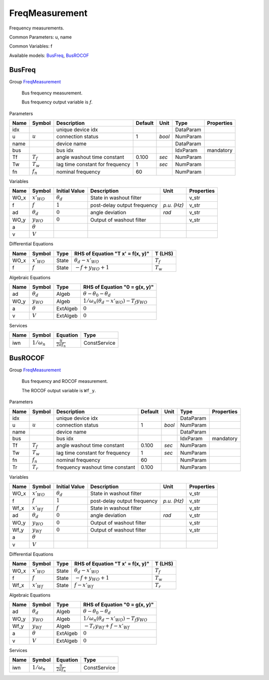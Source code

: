 .. _FreqMeasurement:

================================================================================
FreqMeasurement
================================================================================
Frequency measurements.

Common Parameters: u, name

Common Variables: f

Available models:
BusFreq_,
BusROCOF_

.. _BusFreq:

--------------------------------------------------------------------------------
BusFreq
--------------------------------------------------------------------------------

Group FreqMeasurement_


    Bus frequency measurement.

    Bus frequency output variable is `f`.
    
Parameters

+-------+-------------+---------------------------------+---------+--------+-----------+------------+
| Name  |   Symbol    |           Description           | Default |  Unit  |   Type    | Properties |
+=======+=============+=================================+=========+========+===========+============+
|  idx  |             | unique device idx               |         |        | DataParam |            |
+-------+-------------+---------------------------------+---------+--------+-----------+------------+
|  u    | :math:`u`   | connection status               | 1       | *bool* | NumParam  |            |
+-------+-------------+---------------------------------+---------+--------+-----------+------------+
|  name |             | device name                     |         |        | DataParam |            |
+-------+-------------+---------------------------------+---------+--------+-----------+------------+
|  bus  |             | bus idx                         |         |        | IdxParam  | mandatory  |
+-------+-------------+---------------------------------+---------+--------+-----------+------------+
|  Tf   | :math:`T_f` | angle washout time constant     | 0.100   | *sec*  | NumParam  |            |
+-------+-------------+---------------------------------+---------+--------+-----------+------------+
|  Tw   | :math:`T_w` | lag time constant for frequency | 1       | *sec*  | NumParam  |            |
+-------+-------------+---------------------------------+---------+--------+-----------+------------+
|  fn   | :math:`f_n` | nominal frequency               | 60      |        | NumParam  |            |
+-------+-------------+---------------------------------+---------+--------+-----------+------------+

Variables

+-------+------------------+------------------+-----------------------------+-------------+------------+
| Name  |      Symbol      |  Initial Value   |         Description         |    Unit     | Properties |
+=======+==================+==================+=============================+=============+============+
|  WO_x | :math:`x'_{WO}`  | :math:`\theta_d` | State in washout filter     |             | v_str      |
+-------+------------------+------------------+-----------------------------+-------------+------------+
|  f    | :math:`f`        | :math:`1`        | post-delay output frequency | *p.u. (Hz)* | v_str      |
+-------+------------------+------------------+-----------------------------+-------------+------------+
|  ad   | :math:`\theta_d` | :math:`0`        | angle deviation             | *rad*       | v_str      |
+-------+------------------+------------------+-----------------------------+-------------+------------+
|  WO_y | :math:`y_{WO}`   | :math:`0`        | Output of washout filter    |             | v_str      |
+-------+------------------+------------------+-----------------------------+-------------+------------+
|  a    | :math:`\theta`   |                  |                             |             |            |
+-------+------------------+------------------+-----------------------------+-------------+------------+
|  v    | :math:`V`        |                  |                             |             |            |
+-------+------------------+------------------+-----------------------------+-------------+------------+

Differential Equations

+-------+-----------------+-------+----------------------------------+-------------+
| Name  |     Symbol      | Type  | RHS of Equation "T x' = f(x, y)" |   T (LHS)   |
+=======+=================+=======+==================================+=============+
|  WO_x | :math:`x'_{WO}` | State | :math:`\theta_d - x'_{WO}`       | :math:`T_f` |
+-------+-----------------+-------+----------------------------------+-------------+
|  f    | :math:`f`       | State | :math:`- f + y_{WO} + 1`         | :math:`T_w` |
+-------+-----------------+-------+----------------------------------+-------------+

Algebraic Equations

+-------+------------------+----------+-------------------------------------------------------------------+
| Name  |      Symbol      |   Type   |                   RHS of Equation "0 = g(x, y)"                   |
+=======+==================+==========+===================================================================+
|  ad   | :math:`\theta_d` | Algeb    | :math:`\theta - \theta_0 - \theta_d`                              |
+-------+------------------+----------+-------------------------------------------------------------------+
|  WO_y | :math:`y_{WO}`   | Algeb    | :math:`1/\omega_n \left(\theta_d - x'_{WO}\right) - T_{f} y_{WO}` |
+-------+------------------+----------+-------------------------------------------------------------------+
|  a    | :math:`\theta`   | ExtAlgeb | :math:`0`                                                         |
+-------+------------------+----------+-------------------------------------------------------------------+
|  v    | :math:`V`        | ExtAlgeb | :math:`0`                                                         |
+-------+------------------+----------+-------------------------------------------------------------------+

Services

+------+--------------------+-------------------------------+--------------+
| Name |       Symbol       |           Equation            |     Type     |
+======+====================+===============================+==============+
|  iwn | :math:`1/\omega_n` | :math:`\frac{u}{2 \pi f_{n}}` | ConstService |
+------+--------------------+-------------------------------+--------------+


.. _BusROCOF:

--------------------------------------------------------------------------------
BusROCOF
--------------------------------------------------------------------------------

Group FreqMeasurement_


    Bus frequency and ROCOF measurement.

    The ROCOF output variable is ``Wf_y``.
    
Parameters

+-------+-------------+---------------------------------+---------+--------+-----------+------------+
| Name  |   Symbol    |           Description           | Default |  Unit  |   Type    | Properties |
+=======+=============+=================================+=========+========+===========+============+
|  idx  |             | unique device idx               |         |        | DataParam |            |
+-------+-------------+---------------------------------+---------+--------+-----------+------------+
|  u    | :math:`u`   | connection status               | 1       | *bool* | NumParam  |            |
+-------+-------------+---------------------------------+---------+--------+-----------+------------+
|  name |             | device name                     |         |        | DataParam |            |
+-------+-------------+---------------------------------+---------+--------+-----------+------------+
|  bus  |             | bus idx                         |         |        | IdxParam  | mandatory  |
+-------+-------------+---------------------------------+---------+--------+-----------+------------+
|  Tf   | :math:`T_f` | angle washout time constant     | 0.100   | *sec*  | NumParam  |            |
+-------+-------------+---------------------------------+---------+--------+-----------+------------+
|  Tw   | :math:`T_w` | lag time constant for frequency | 1       | *sec*  | NumParam  |            |
+-------+-------------+---------------------------------+---------+--------+-----------+------------+
|  fn   | :math:`f_n` | nominal frequency               | 60      |        | NumParam  |            |
+-------+-------------+---------------------------------+---------+--------+-----------+------------+
|  Tr   | :math:`T_r` | frequency washout time constant | 0.100   |        | NumParam  |            |
+-------+-------------+---------------------------------+---------+--------+-----------+------------+

Variables

+-------+------------------+------------------+-----------------------------+-------------+------------+
| Name  |      Symbol      |  Initial Value   |         Description         |    Unit     | Properties |
+=======+==================+==================+=============================+=============+============+
|  WO_x | :math:`x'_{WO}`  | :math:`\theta_d` | State in washout filter     |             | v_str      |
+-------+------------------+------------------+-----------------------------+-------------+------------+
|  f    | :math:`f`        | :math:`1`        | post-delay output frequency | *p.u. (Hz)* | v_str      |
+-------+------------------+------------------+-----------------------------+-------------+------------+
|  Wf_x | :math:`x'_{Wf}`  | :math:`f`        | State in washout filter     |             | v_str      |
+-------+------------------+------------------+-----------------------------+-------------+------------+
|  ad   | :math:`\theta_d` | :math:`0`        | angle deviation             | *rad*       | v_str      |
+-------+------------------+------------------+-----------------------------+-------------+------------+
|  WO_y | :math:`y_{WO}`   | :math:`0`        | Output of washout filter    |             | v_str      |
+-------+------------------+------------------+-----------------------------+-------------+------------+
|  Wf_y | :math:`y_{Wf}`   | :math:`0`        | Output of washout filter    |             | v_str      |
+-------+------------------+------------------+-----------------------------+-------------+------------+
|  a    | :math:`\theta`   |                  |                             |             |            |
+-------+------------------+------------------+-----------------------------+-------------+------------+
|  v    | :math:`V`        |                  |                             |             |            |
+-------+------------------+------------------+-----------------------------+-------------+------------+

Differential Equations

+-------+-----------------+-------+----------------------------------+-------------+
| Name  |     Symbol      | Type  | RHS of Equation "T x' = f(x, y)" |   T (LHS)   |
+=======+=================+=======+==================================+=============+
|  WO_x | :math:`x'_{WO}` | State | :math:`\theta_d - x'_{WO}`       | :math:`T_f` |
+-------+-----------------+-------+----------------------------------+-------------+
|  f    | :math:`f`       | State | :math:`- f + y_{WO} + 1`         | :math:`T_w` |
+-------+-----------------+-------+----------------------------------+-------------+
|  Wf_x | :math:`x'_{Wf}` | State | :math:`f - x'_{Wf}`              | :math:`T_r` |
+-------+-----------------+-------+----------------------------------+-------------+

Algebraic Equations

+-------+------------------+----------+-------------------------------------------------------------------+
| Name  |      Symbol      |   Type   |                   RHS of Equation "0 = g(x, y)"                   |
+=======+==================+==========+===================================================================+
|  ad   | :math:`\theta_d` | Algeb    | :math:`\theta - \theta_0 - \theta_d`                              |
+-------+------------------+----------+-------------------------------------------------------------------+
|  WO_y | :math:`y_{WO}`   | Algeb    | :math:`1/\omega_n \left(\theta_d - x'_{WO}\right) - T_{f} y_{WO}` |
+-------+------------------+----------+-------------------------------------------------------------------+
|  Wf_y | :math:`y_{Wf}`   | Algeb    | :math:`- T_{r} y_{Wf} + f - x'_{Wf}`                              |
+-------+------------------+----------+-------------------------------------------------------------------+
|  a    | :math:`\theta`   | ExtAlgeb | :math:`0`                                                         |
+-------+------------------+----------+-------------------------------------------------------------------+
|  v    | :math:`V`        | ExtAlgeb | :math:`0`                                                         |
+-------+------------------+----------+-------------------------------------------------------------------+

Services

+------+--------------------+-------------------------------+--------------+
| Name |       Symbol       |           Equation            |     Type     |
+======+====================+===============================+==============+
|  iwn | :math:`1/\omega_n` | :math:`\frac{u}{2 \pi f_{n}}` | ConstService |
+------+--------------------+-------------------------------+--------------+


